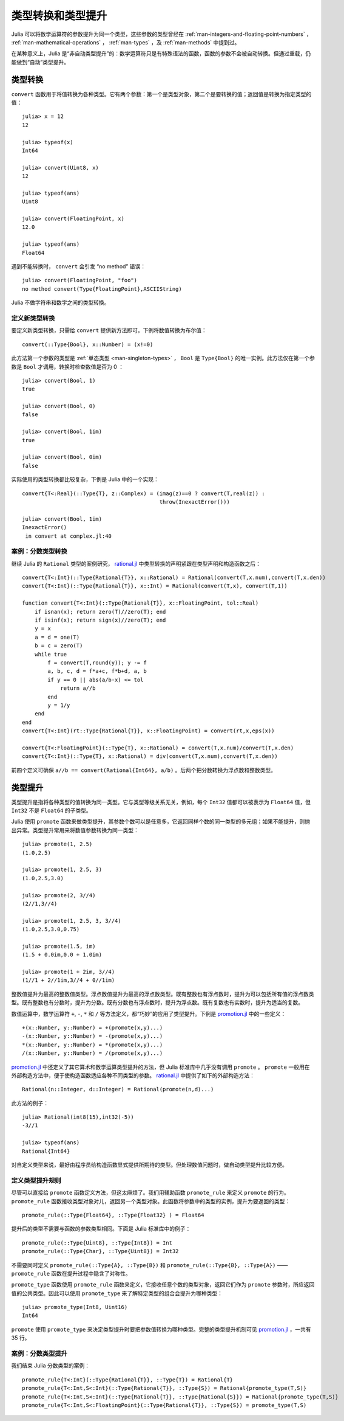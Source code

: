 .. _man-conversion-and-promotion:

********************
 类型转换和类型提升
********************

Julia 可以将数学运算符的参数提升为同一个类型，这些参数的类型曾经在 :ref:`man-integers-and-floating-point-numbers` ， :ref:`man-mathematical-operations` ， :ref:`man-types` ，及 :ref:`man-methods` 中提到过。

在某种意义上，Julia 是“非自动类型提升”的：数学运算符只是有特殊语法的函数，函数的参数不会被自动转换。但通过重载，仍能做到“自动”类型提升。

.. _man-conversion:

类型转换
--------

``convert`` 函数用于将值转换为各种类型。它有两个参数：第一个是类型对象，第二个是要转换的值；返回值是转换为指定类型的值： ::

    julia> x = 12
    12

    julia> typeof(x)
    Int64

    julia> convert(Uint8, x)
    12

    julia> typeof(ans)
    Uint8

    julia> convert(FloatingPoint, x)
    12.0

    julia> typeof(ans)
    Float64

遇到不能转换时， ``convert`` 会引发 “no method” 错误： ::

    julia> convert(FloatingPoint, "foo")
    no method convert(Type{FloatingPoint},ASCIIString)

Julia 不做字符串和数字之间的类型转换。

定义新类型转换
~~~~~~~~~~~~~~

要定义新类型转换，只需给 ``convert`` 提供新方法即可。下例将数值转换为布尔值： ::

    convert(::Type{Bool}, x::Number) = (x!=0)

此方法第一个参数的类型是 :ref:`单态类型 <man-singleton-types>` ， ``Bool`` 是 ``Type{Bool}`` 的唯一实例。此方法仅在第一个参数是 ``Bool`` 才调用，转换时检查数值是否为 0 ： ::

    julia> convert(Bool, 1)
    true

    julia> convert(Bool, 0)
    false

    julia> convert(Bool, 1im)
    true

    julia> convert(Bool, 0im)
    false

实际使用的类型转换都比较复杂，下例是 Julia 中的一个实现： ::

    convert{T<:Real}(::Type{T}, z::Complex) = (imag(z)==0 ? convert(T,real(z)) :
                                               throw(InexactError()))

    julia> convert(Bool, 1im)
    InexactError()
     in convert at complex.jl:40


案例：分数类型转换
~~~~~~~~~~~~~~~~~~

继续 Julia 的 ``Rational`` 类型的案例研究， `rational.jl <https://github.com/JuliaLang/julia/blob/master/base/rational.jl>`_ 中类型转换的声明紧跟在类型声明和构造函数之后： ::

    convert{T<:Int}(::Type{Rational{T}}, x::Rational) = Rational(convert(T,x.num),convert(T,x.den))
    convert{T<:Int}(::Type{Rational{T}}, x::Int) = Rational(convert(T,x), convert(T,1))

    function convert{T<:Int}(::Type{Rational{T}}, x::FloatingPoint, tol::Real)
        if isnan(x); return zero(T)//zero(T); end
        if isinf(x); return sign(x)//zero(T); end
        y = x
        a = d = one(T)
        b = c = zero(T)
        while true
            f = convert(T,round(y)); y -= f
            a, b, c, d = f*a+c, f*b+d, a, b
            if y == 0 || abs(a/b-x) <= tol
                return a//b
            end
            y = 1/y
        end
    end
    convert{T<:Int}(rt::Type{Rational{T}}, x::FloatingPoint) = convert(rt,x,eps(x))

    convert{T<:FloatingPoint}(::Type{T}, x::Rational) = convert(T,x.num)/convert(T,x.den)
    convert{T<:Int}(::Type{T}, x::Rational) = div(convert(T,x.num),convert(T,x.den))


前四个定义可确保 ``a//b == convert(Rational{Int64}, a/b)`` 。后两个把分数转换为浮点数和整数类型。

.. _man-promotion:

类型提升
--------

类型提升是指将各种类型的值转换为同一类型。它与类型等级关系无关，例如，每个 ``Int32`` 值都可以被表示为 ``Float64`` 值，但 ``Int32`` 不是 ``Float64`` 的子类型。

Julia 使用 ``promote`` 函数来做类型提升，其参数个数可以是任意多，它返回同样个数的同一类型的多元组；如果不能提升，则抛出异常。类型提升常用来将数值参数转换为同一类型： ::

    julia> promote(1, 2.5)
    (1.0,2.5)

    julia> promote(1, 2.5, 3)
    (1.0,2.5,3.0)

    julia> promote(2, 3//4)
    (2//1,3//4)

    julia> promote(1, 2.5, 3, 3//4)
    (1.0,2.5,3.0,0.75)

    julia> promote(1.5, im)
    (1.5 + 0.0im,0.0 + 1.0im)

    julia> promote(1 + 2im, 3//4)
    (1//1 + 2//1im,3//4 + 0//1im)

整数值提升为最高的整数值类型。浮点数值提升为最高的浮点数类型。既有整数也有浮点数时，提升为可以包括所有值的浮点数类型。既有整数也有分数时，提升为分数。既有分数也有浮点数时，提升为浮点数。既有复数也有实数时，提升为适当的复数。

数值运算中，数学运算符 ``+``, ``-``, ``*`` 和 ``/`` 等方法定义，都“巧妙”的应用了类型提升。下例是 `promotion.jl <https://github.com/JuliaLang/julia/blob/master/base/promotion.jl>`_ 中的一些定义： ::

    +(x::Number, y::Number) = +(promote(x,y)...)
    -(x::Number, y::Number) = -(promote(x,y)...)
    *(x::Number, y::Number) = *(promote(x,y)...)
    /(x::Number, y::Number) = /(promote(x,y)...)

`promotion.jl <https://github.com/JuliaLang/julia/blob/master/base/promotion.jl>`_ 中还定义了其它算术和数学运算类型提升的方法，但 Julia 标准库中几乎没有调用 ``promote`` 。 ``promote`` 一般用在外部构造方法中，便于使构造函数适应各种不同类型的参数。 `rational.jl <https://github.com/JuliaLang/julia/blob/master/base/rational.jl>`_ 中提供了如下的外部构造方法： ::

    Rational(n::Integer, d::Integer) = Rational(promote(n,d)...)

此方法的例子： ::

    julia> Rational(int8(15),int32(-5))
    -3//1

    julia> typeof(ans)
    Rational{Int64}

对自定义类型来说，最好由程序员给构造函数显式提供所期待的类型。但处理数值问题时，做自动类型提升比较方便。

定义类型提升规则
~~~~~~~~~~~~~~~~

尽管可以直接给 ``promote`` 函数定义方法，但这太麻烦了。我们用辅助函数 ``promote_rule`` 来定义 ``promote`` 的行为。 ``promote_rule`` 函数接收类型对象对儿，返回另一个类型对象。此函数将参数中的类型的实例，提升为要返回的类型： ::

    promote_rule(::Type{Float64}, ::Type{Float32} ) = Float64

提升后的类型不需要与函数的参数类型相同。下面是 Julia 标准库中的例子： ::

    promote_rule(::Type{Uint8}, ::Type{Int8}) = Int
    promote_rule(::Type{Char}, ::Type{Uint8}) = Int32

不需要同时定义 ``promote_rule(::Type{A}, ::Type{B})`` 和 ``promote_rule(::Type{B}, ::Type{A})`` —— ``promote_rule`` 函数在提升过程中隐含了对称性。

``promote_type`` 函数使用 ``promote_rule`` 函数来定义，它接收任意个数的类型对象，返回它们作为 ``promote`` 参数时，所应返回值的公共类型。因此可以使用 ``promote_type`` 来了解特定类型的组合会提升为哪种类型： ::

    julia> promote_type(Int8, Uint16)
    Int64

``promote`` 使用 ``promote_type`` 来决定类型提升时要把参数值转换为哪种类型。完整的类型提升机制可见 `promotion.jl <https://github.com/JuliaLang/julia/blob/master/base/promotion.jl>`_ ，一共有 35 行。

案例：分数类型提升
~~~~~~~~~~~~~~~~~~

我们结束 Julia 分数类型的案例： ::

    promote_rule{T<:Int}(::Type{Rational{T}}, ::Type{T}) = Rational{T}
    promote_rule{T<:Int,S<:Int}(::Type{Rational{T}}, ::Type{S}) = Rational{promote_type(T,S)}
    promote_rule{T<:Int,S<:Int}(::Type{Rational{T}}, ::Type{Rational{S}}) = Rational{promote_type(T,S)}
    promote_rule{T<:Int,S<:FloatingPoint}(::Type{Rational{T}}, ::Type{S}) = promote_type(T,S)
